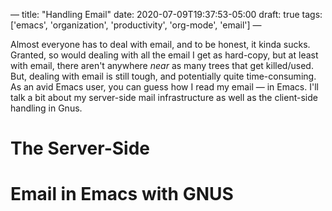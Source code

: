---
title: "Handling Email"
date: 2020-07-09T19:37:53-05:00
draft: true
tags: ['emacs', 'organization', 'productivity', 'org-mode', 'email']
---

Almost everyone has to deal with email, and to be honest, it kinda sucks.  Granted, so would dealing with all the email I get as hard-copy, but at least with email, there aren't anywhere /near/ as many trees that get killed/used.  But, dealing with email is still tough, and potentially quite time-consuming.  As an avid Emacs user, you can guess how I read my email --- in Emacs.  I'll talk a bit about my server-side mail infrastructure as well as the client-side handling in Gnus.

* The Server-Side

* Email in Emacs with GNUS
